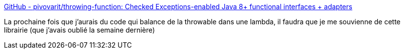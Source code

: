 :jbake-type: post
:jbake-status: published
:jbake-title: GitHub - pivovarit/throwing-function: Checked Exceptions-enabled Java 8+ functional interfaces + adapters
:jbake-tags: java,programming,library,exception,lambda,_mois_déc.,_année_2019
:jbake-date: 2019-12-07
:jbake-depth: ../
:jbake-uri: shaarli/1575729398000.adoc
:jbake-source: https://nicolas-delsaux.hd.free.fr/Shaarli?searchterm=https%3A%2F%2Fgithub.com%2Fpivovarit%2Fthrowing-function&searchtags=java+programming+library+exception+lambda+_mois_d%C3%A9c.+_ann%C3%A9e_2019
:jbake-style: shaarli

https://github.com/pivovarit/throwing-function[GitHub - pivovarit/throwing-function: Checked Exceptions-enabled Java 8+ functional interfaces + adapters]

La prochaine fois que j'aurais du code qui balance de la throwable dans une lambda, il faudra que je me souvienne de cette librairie (que j'avais oublié la semaine dernière)
